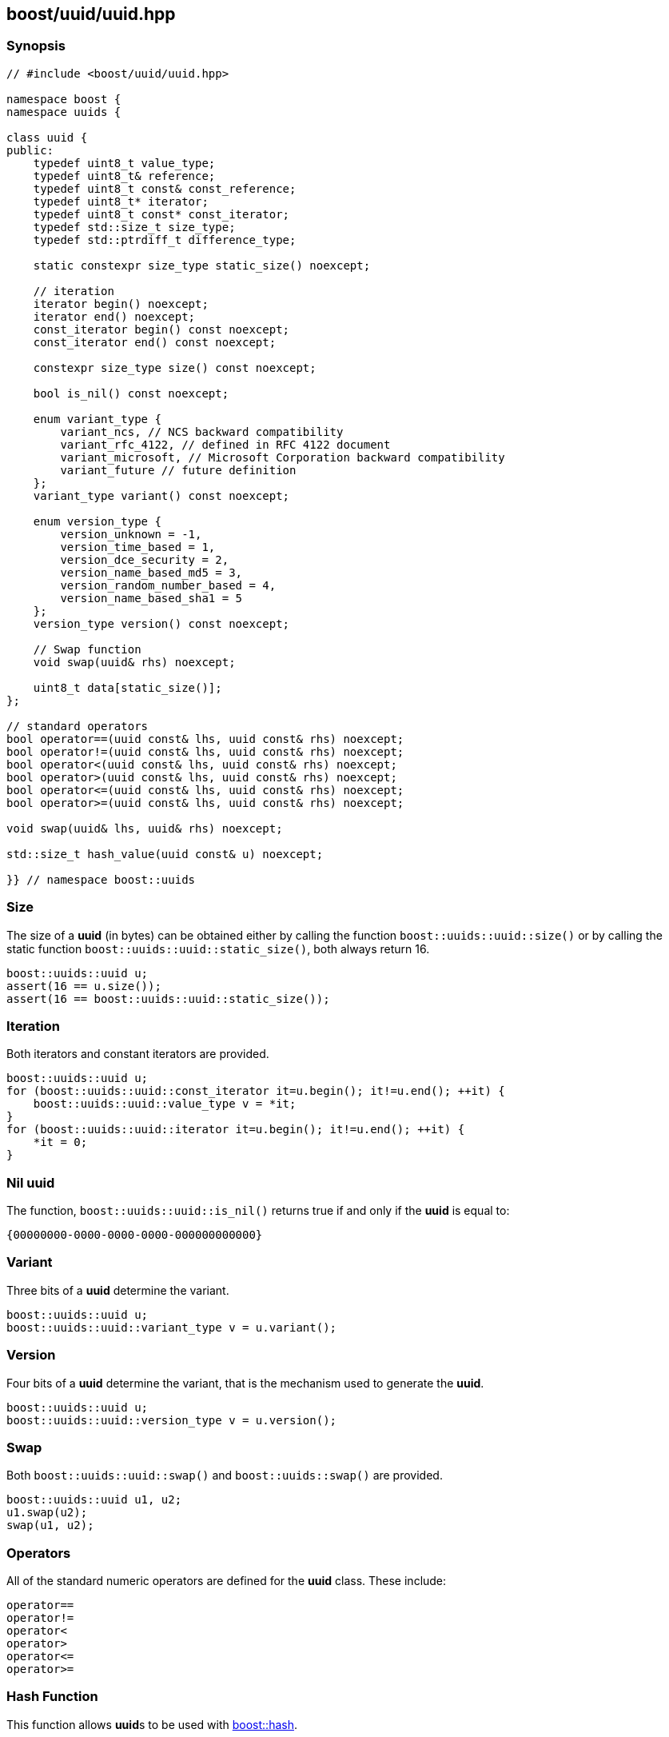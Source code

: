 [#uuid]
== boost/uuid/uuid.hpp

:idprefix: uuid_

=== Synopsis

[source,c++]
----
// #include <boost/uuid/uuid.hpp>

namespace boost {
namespace uuids {

class uuid {
public:
    typedef uint8_t value_type;
    typedef uint8_t& reference;
    typedef uint8_t const& const_reference;
    typedef uint8_t* iterator;
    typedef uint8_t const* const_iterator;
    typedef std::size_t size_type;
    typedef std::ptrdiff_t difference_type;

    static constexpr size_type static_size() noexcept;

    // iteration
    iterator begin() noexcept;
    iterator end() noexcept;
    const_iterator begin() const noexcept;
    const_iterator end() const noexcept;

    constexpr size_type size() const noexcept;

    bool is_nil() const noexcept;

    enum variant_type {
        variant_ncs, // NCS backward compatibility
        variant_rfc_4122, // defined in RFC 4122 document
        variant_microsoft, // Microsoft Corporation backward compatibility
        variant_future // future definition
    };
    variant_type variant() const noexcept;

    enum version_type {
        version_unknown = -1,
        version_time_based = 1,
        version_dce_security = 2,
        version_name_based_md5 = 3,
        version_random_number_based = 4,
        version_name_based_sha1 = 5
    };
    version_type version() const noexcept;

    // Swap function
    void swap(uuid& rhs) noexcept;

    uint8_t data[static_size()];
};

// standard operators
bool operator==(uuid const& lhs, uuid const& rhs) noexcept;
bool operator!=(uuid const& lhs, uuid const& rhs) noexcept;
bool operator<(uuid const& lhs, uuid const& rhs) noexcept;
bool operator>(uuid const& lhs, uuid const& rhs) noexcept;
bool operator<=(uuid const& lhs, uuid const& rhs) noexcept;
bool operator>=(uuid const& lhs, uuid const& rhs) noexcept;

void swap(uuid& lhs, uuid& rhs) noexcept;

std::size_t hash_value(uuid const& u) noexcept;

}} // namespace boost::uuids
----

=== Size

The size of a *uuid* (in bytes) can be obtained either by calling the function `boost::uuids::uuid::size()` or by calling the static function `boost::uuids::uuid::static_size()`, both always return 16.

```c++
boost::uuids::uuid u;
assert(16 == u.size());
assert(16 == boost::uuids::uuid::static_size());
```

=== Iteration

Both iterators and constant iterators are provided.

```c++
boost::uuids::uuid u;
for (boost::uuids::uuid::const_iterator it=u.begin(); it!=u.end(); ++it) {
    boost::uuids::uuid::value_type v = *it;
}
for (boost::uuids::uuid::iterator it=u.begin(); it!=u.end(); ++it) {
    *it = 0;
}
```

=== Nil uuid

The function, `boost::uuids::uuid::is_nil()` returns true if and only if the *uuid* is equal to:
```
{00000000-0000-0000-0000-000000000000}
```

=== Variant

Three bits of a *uuid* determine the variant.
```c++
boost::uuids::uuid u;
boost::uuids::uuid::variant_type v = u.variant();
```

=== Version

Four bits of a *uuid* determine the variant, that is the mechanism used to generate the *uuid*.

```c++
boost::uuids::uuid u;
boost::uuids::uuid::version_type v = u.version();
```

=== Swap

Both `boost::uuids::uuid::swap()` and `boost::uuids::swap()` are provided.

```c++
boost::uuids::uuid u1, u2;
u1.swap(u2);
swap(u1, u2);
```

=== Operators

All of the standard numeric operators are defined for the *uuid* class. These include:

```c++
operator==
operator!=
operator<
operator>
operator<=
operator>=
```

=== Hash Function

This function allows **uuid**s to be used with https://www.boost.org/doc/libs/release/libs/container_hash/doc/html/hash.html#ref_boostcontainer_hashhash_hpp[boost::hash].

```c++
boost::hash<boost::uuids::uuid> uuid_hasher;
std::size_t uuid_hash_value = uuid_hasher(boost::uuids::uuid());
```
